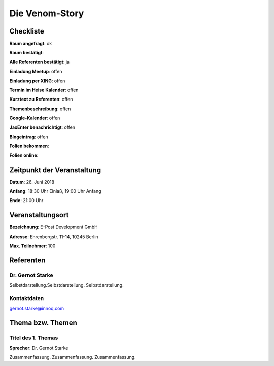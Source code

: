 Die Venom-Story
=================

Checkliste
----------

**Raum angefragt**: ok

**Raum bestätigt**:

**Alle Referenten bestätigt**: ja

**Einladung Meetup**: offen

**Einladung per XING**: offen

**Termin im Heise Kalender**: offen

**Kurztext zu Referenten**: offen

**Themenbeschreibung**: offen

**Google-Kalender**: offen

**JaxEnter benachrichtigt**: offen

**Blogeintrag**: offen

**Folien bekommen**:

**Folien online**:

Zeitpunkt der Veranstaltung
---------------------------

**Datum**: 26. Juni 2018

**Anfang**: 18:30 Uhr Einlaß, 19:00 Uhr Anfang

**Ende**: 21:00 Uhr

Veranstaltungsort
-----------------

**Bezeichnung**: E-Post Development GmbH

**Adresse**: Ehrenbergstr. 11-14, 10245 Berlin

**Max. Teilnehmer**: 100

Referenten
----------

Dr. Gernot Starke
~~~~~~
Selbstdarstellung.Selbstdarstellung. Selbstdarstellung.

Kontaktdaten
~~~~~~~~~~~~
gernot.starke@innoq.com

Thema bzw. Themen
-----------------

Titel des 1. Themas
~~~~~~~~~~~~~~~~~~~
**Sprecher**: Dr. Gernot Starke

Zusammenfassung. Zusammenfassung. Zusammenfassung.